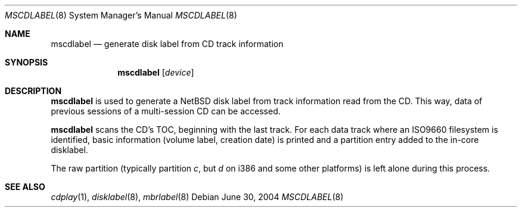 .\" $NetBSD: mscdlabel.8,v 1.3 2004/07/04 14:11:44 drochner Exp $
.\"
.Dd June 30, 2004
.Dt MSCDLABEL 8
.Os
.Sh NAME
.Nm mscdlabel
.Nd generate disk label from CD track information
.Sh SYNOPSIS
.Nm
.Op Ar device
.Sh DESCRIPTION
.Nm
is used to generate a
.Nx
disk label from track information read from the CD.  This way, data
of previous sessions of a multi-session CD can be accessed.
.Pp
.Nm
scans the CD's TOC, beginning with the last track.
For each data track where an ISO9660 filesystem is identified,
basic information (volume label, creation date) is printed and
a partition entry added to the in-core disklabel.
.Pp
The raw partition (typically partition
.Em c ,
but
.Em d
on i386 and some other platforms) is left alone during this process.
.Sh SEE ALSO
.Xr cdplay 1 ,
.Xr disklabel 8 ,
.Xr mbrlabel 8
